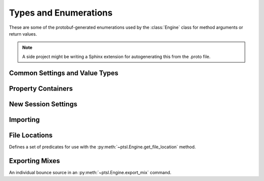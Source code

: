 Types and Enumerations
======================

.. py:currentmodule:: ptsl

These are some of the protobuf-generated enumerations 
used by the :class:`Engine` class for method arguments 
or return values.

.. note:: A side project might be writing a Sphinx extension
    for autogenerating this from the .proto file.

Common Settings and Value Types 
-------------------------------

.. py:class:: TripleBool

    A three-valued logic type.

    .. py:attribute:: TB_None
        :value: 0
    .. py:attribute:: TB_False
        :value: 1
    .. py:attribute:: TB_True
        :value: 2


.. py:class:: MediaDestination

    Used by import methods.

    .. attribute:: MD_None
    .. attribute:: MD_MainVideoTrack
    .. attribute:: MD_NewTrack
    .. attribute:: MD_ClipList


.. py:class:: MediaLocation

    .. attribute:: ML_None
    .. attribute:: ML_SessionStart
    .. attribute:: ML_SongStart
    .. attribute:: ML_Selection
    .. attribute:: ML_Spot


.. py:class:: SessionAudioFormat
    
    Used to represent a session's audio recording format. This is a 
    parameter to :py:meth:`ptsl.Engine.create_session` (and its friends) as well as 
    :py:meth:`~ptsl.Engine.set_session_audio_format`.
    
    .. py:attribute:: SAF_WAVE
        :value: 0
    .. py:attribute:: SAF_AIFF
        :value: 1


.. py:class:: SampleRate

    .. py:attribute:: SR_None
        :value: 0
    .. py:attribute:: SR_44100
        :value: 1
    .. py:attribute:: SR_48000
        :value: 2
    .. py:attribute:: SR_96000
        :value: 3
    .. py:attribute:: SR_176400
        :value: 4
    .. py:attribute:: SR_192000
        :value: 5


.. py:class:: BitDepth

    .. py:attribute:: Bit_None
    .. py:attribute:: Bit16
    .. py:attribute:: Bit24
    .. py:attribute:: Bit32Float


Property Containers
-------------------

.. class:: PropertyContainer

    .. attribute:: container_name
        :type: str
    .. attribute:: type
        :type: DP_ValueTypes
    .. attribute:: value
        :type: str


.. class:: DP_ValueTypes

	.. attribute:: DP_VT_double
		:value: 0
	.. attribute:: DP_VT_float
		:value: 1
	.. attribute:: DP_VT_int32
		:value: 2
	.. attribute:: DP_VT_int64
		:value: 3
	.. attribute:: DP_VT_uint32
		:value: 4
	.. attribute:: DP_VT_uint64
		:value: 5
	.. attribute:: DP_VT_sint32
		:value: 6
	.. attribute:: DP_VT_sint64
		:value: 7
	.. attribute:: DP_VT_fixed32
		:value: 8
	.. attribute:: DP_VT_fixed64
		:value: 9
	.. attribute:: DP_VT_sfixed32
		:value: 10
	.. attribute:: DP_VT_sfixed64
		:value: 11
	.. attribute:: DP_VT_bool
		:value: 12
	.. attribute:: DP_VT_string
		:value: 13
	.. attribute:: DP_VT_bytes
		:value: 14
	.. attribute:: DP_VT_enum
		:value: 15
	.. attribute:: DP_VT_object
		:value: 16

New Session Settings
--------------------

.. py:class:: IOSettings

    Used by :py:meth:`~ptsl.Engine.create_session` to set the
    initial IO setup of a new session.

    .. py:attribute:: IO_None
    .. py:attribute:: IO_Last
    .. py:attribute:: IO_StereoMix
    .. py:attribute:: IO_51FilmMix
    .. py:attribute:: IO_51SMPTEMix
    .. py:attribute:: IO_51DTSMix
    .. py:attribute:: IO_UserDefined


Importing
---------

.. py:class:: ImportType

    Used by :py:meth:`~ptsl.Engine.import_data`, 
    according to talk on the DUC only the "Session"
    value is currently operative.

    .. attribute:: Session
    .. attribute:: Audio
    .. attribute:: Video
    .. attribute:: MIDI
    .. attribute:: ClipGroup


.. py:class:: SessionData

    Used by :py:meth:`~ptsl.Engine.import_data`

    .. attribute:: audio_options
        :type: AudioMediaOptions

    .. attribute:: audio_handle_size
        :type: int

        Handle size in milliseconds. Only applies if :py:attr:`~ptsl.SessionData.audio_options`
        is :py:attr:`~ptsl.AudioMediaOptions.ConsolidateFromSourceAudio`

    .. attribute:: video_options
        :type: VideoMediaOptions


.. py:class:: AudioMediaOptions

    .. attribute:: LinkToSourceAudio
    .. attribute:: CopyFromSourceAudio
    .. attribute:: ConsolidateFromSourceAudio
    .. attribute:: ForceToTargetSessionFormat

.. py:class:: VideoMediaOptions

    .. attribute:: LinkToSourceVideo

    .. attribute:: CopyFromSourceVideo

    .. attribute:: ImportAsOfflineSatelliteMedia

        A note in the proto here says "will not support"


.. py:class:: AudioData

    .. attribute:: file_list
        :type: List[str]

    .. attribute:: audio_operations
        :type: AudioOperations

    .. attribute:: destination_path
        :type: str

    .. attribute:: destination
        :type: MediaDestination

    .. attribute:: location
        :type: MediaLocation


.. py:class:: AudioOperations

    .. attribute:: AddAudio

    .. attribute:: CopyAudio

    .. attribute:: ConvertAudio

    .. attribute:: Default



File Locations
--------------

.. class:: FileLocationTypeFilter

    Defines a set of predicates for use with the :py:meth:`~ptsl.Engine.get_file_location`
    method.

    .. attribute:: All_Files
    .. attribute:: OnTimeline_Files
    .. attribute:: NotOnTimeline_Files
    .. attribute:: Online_File
    .. attribute:: Offline_Files
    .. attribute:: Audio_Files
    .. attribute:: Video_Files
    .. attribute:: Rendered_Files

    .. attribute:: SelecteClipsTimeline
    .. attribute:: SelectedClipsClipsList


.. class:: FileLocation

    .. attribute:: path
        :type: str

    .. attribute:: info
        :type: FileLocationInfo


.. class:: FileLocationInfo

    .. attribute:: is_online
        :type: bool


Exporting Mixes
---------------

.. class:: EM_FileType

    .. attribute:: EM_None
        :value: 0
    .. attribute:: EM_MOV
        :value: 1
    .. attribute:: EM_WAV
        :value: 2
    .. attribute:: EM_AIFF
        :value: 3
    .. attribute:: EM_MP3
        :value: 4
    .. attribute:: EM_MXFOPAtom
        :value: 5
    .. attribute:: EM_WAVADM
        :value: 6


.. class:: EM_SourceInfo

    An individual bounce source in an :py:meth:`~ptsl.Engine.export_mix`
    command.

    .. attribute:: source_type
        :type: EM_SourceType
    .. attribute:: name
        :type: str


.. class:: EM_SourceType

    .. attribute:: PhysicalOut
        :value: 0
    .. attribute:: Bus
        :value: 1
    .. attribute:: Output
        :value: 2

.. class:: EM_FileDestination

    .. attribute:: EM_FD_None
        :value: 0
    .. attribute:: EM_FD_SessionFolder
        :value: 1
    .. attribute:: EM_FD_Directory
        :value: 2


.. class:: EM_AudioInfo

    .. attribute:: compression_type
        :type: CompressionType

    .. attribute:: export_format
        :type: ExportFormat

    .. attribute:: bit_depth
        :type: BitDepth

    .. attribute:: sample_rate
        :type: SampleRate

    .. attribute:: pad_to_frame_boundary
        :type: TripleBool

    .. attribute:: delivery_format
        :type: EM_DeliveryFormat


.. class:: EM_VideoInfo

    .. attribute:: include_video
        :type: TripleBool
    .. attribute:: export_option
        :type: EM_VideoExportOptions
    .. attribute:: replace_timecode_track
        :type: TripleBool
    .. attribute:: codec_info
        :type: EM_CodecInfo


.. class:: EM_LocationInfo

    .. attribute:: import_after_bounce
        :type: TripleBool
    .. attribute:: import_options
        :type: EM_ImportOptions
    .. attribute:: file_destination
        :type: EM_FileDestination
    .. attribute:: directory
        :type: str


.. class:: EM_DolbyAtmosInfo

	.. attribute:: add_first_frame_of_action
		:type: TripleBool
	.. attribute:: timecode_value
		:type: str
	.. attribute:: frame_rate
		:type: int
	.. attribute:: property_list
		:type: List[PropertyContainer]


.. class:: CompressionType

	.. attribute:: CT_None
		:value: 0
	.. attribute:: CT_PCM
		:value: 1


.. class:: ExportFormat

	.. attribute:: EF_None
		:value: 0
	.. attribute:: EF_Mono
		:value: 1
	.. attribute:: EF_MultipleMono
		:value: 2
	.. attribute:: EF_Interleaved
		:value: 3	

.. class:: EM_DeliveryFormat

    .. attribute:: EM_DF_None
        :value: 0
    .. attribute:: EM_DF_FilePerMixSource
        :value: 1
    .. attribute:: EM_DF_SingleFile
        :value: 2


.. class:: EM_VideoExportOptions

	.. attribute:: VE_None
		:value: 0
	.. attribute:: VE_SameAsSource
		:value: 1
	.. attribute:: VE_Transcode
		:value: 2

.. class:: EM_ImportOptions

    .. attribute:: import_destination
        :type: MediaDestination

    .. attribute:: import_location
        :type: MediaLocation




.. class:: EM_CodecInfo

    .. attribute:: codec_name
        :type: str

    .. attribute:: property_list
        :type: List[PropertyContainer]